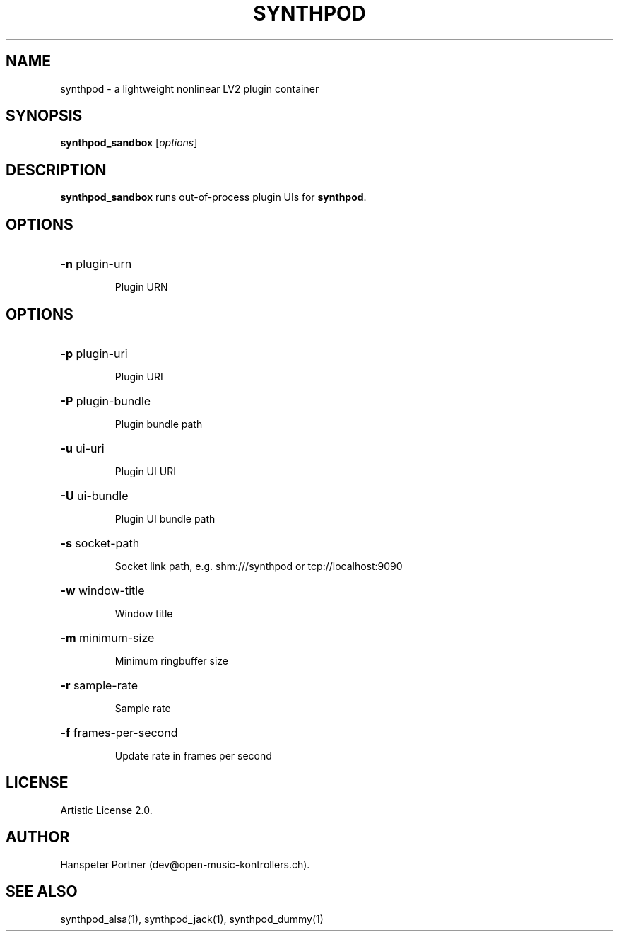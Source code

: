 .TH SYNTHPOD "1" "Feb 08, 2017"

.SH NAME
synthpod \- a lightweight nonlinear LV2 plugin container

.SH SYNOPSIS
.B synthpod_sandbox
[\fIoptions\fR]

.SH DESCRIPTION
\fBsynthpod_sandbox\fP runs out-of-process plugin UIs for \fBsynthpod\fP.

.SH OPTIONS
.HP
\fB\-n\fR plugin-urn
.IP
Plugin URN

.SH OPTIONS
.HP
\fB\-p\fR plugin-uri
.IP
Plugin URI

.HP
\fB\-P\fR plugin-bundle
.IP
Plugin bundle path

.HP
\fB\-u\fR ui-uri
.IP
Plugin UI URI

.HP
\fB\-U\fR ui-bundle
.IP
Plugin UI bundle path

.HP
\fB\-s\fR socket-path
.IP
Socket link path, e.g. shm:///synthpod or tcp://localhost:9090

.HP
\fB\-w\fR window-title 
.IP
Window title

.HP
\fB\-m\fR minimum-size
.IP
Minimum ringbuffer size

.HP
\fB\-r\fR sample-rate
.IP
Sample rate

.HP
\fB\-f\fR frames-per-second
.IP
Update rate in frames per second

.SH LICENSE
Artistic License 2.0.

.SH AUTHOR
Hanspeter Portner (dev@open-music-kontrollers.ch).

.SH SEE ALSO
synthpod_alsa(1), synthpod_jack(1), synthpod_dummy(1)
